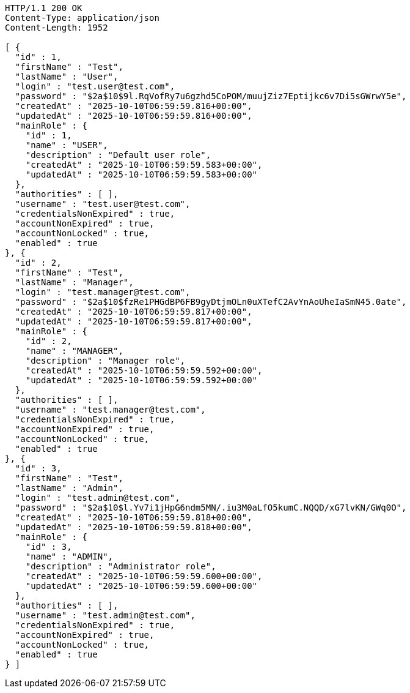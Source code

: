 [source,http,options="nowrap"]
----
HTTP/1.1 200 OK
Content-Type: application/json
Content-Length: 1952

[ {
  "id" : 1,
  "firstName" : "Test",
  "lastName" : "User",
  "login" : "test.user@test.com",
  "password" : "$2a$10$9l.RqVofRy7u6gzhd5CoPOM/muujZiz7Eptijkc6v7Di5sGWrwY5e",
  "createdAt" : "2025-10-10T06:59:59.816+00:00",
  "updatedAt" : "2025-10-10T06:59:59.816+00:00",
  "mainRole" : {
    "id" : 1,
    "name" : "USER",
    "description" : "Default user role",
    "createdAt" : "2025-10-10T06:59:59.583+00:00",
    "updatedAt" : "2025-10-10T06:59:59.583+00:00"
  },
  "authorities" : [ ],
  "username" : "test.user@test.com",
  "credentialsNonExpired" : true,
  "accountNonExpired" : true,
  "accountNonLocked" : true,
  "enabled" : true
}, {
  "id" : 2,
  "firstName" : "Test",
  "lastName" : "Manager",
  "login" : "test.manager@test.com",
  "password" : "$2a$10$fzRe1PHGdBP6FB9gyDtjmOLn0uXTefC2AvYnAoUheIaSmN45.0ate",
  "createdAt" : "2025-10-10T06:59:59.817+00:00",
  "updatedAt" : "2025-10-10T06:59:59.817+00:00",
  "mainRole" : {
    "id" : 2,
    "name" : "MANAGER",
    "description" : "Manager role",
    "createdAt" : "2025-10-10T06:59:59.592+00:00",
    "updatedAt" : "2025-10-10T06:59:59.592+00:00"
  },
  "authorities" : [ ],
  "username" : "test.manager@test.com",
  "credentialsNonExpired" : true,
  "accountNonExpired" : true,
  "accountNonLocked" : true,
  "enabled" : true
}, {
  "id" : 3,
  "firstName" : "Test",
  "lastName" : "Admin",
  "login" : "test.admin@test.com",
  "password" : "$2a$10$l.Yv7i1jHpG6ndm5MN/.iu3M0aLfO5kumC.NQQD/xG7lvKN/GWq0O",
  "createdAt" : "2025-10-10T06:59:59.818+00:00",
  "updatedAt" : "2025-10-10T06:59:59.818+00:00",
  "mainRole" : {
    "id" : 3,
    "name" : "ADMIN",
    "description" : "Administrator role",
    "createdAt" : "2025-10-10T06:59:59.600+00:00",
    "updatedAt" : "2025-10-10T06:59:59.600+00:00"
  },
  "authorities" : [ ],
  "username" : "test.admin@test.com",
  "credentialsNonExpired" : true,
  "accountNonExpired" : true,
  "accountNonLocked" : true,
  "enabled" : true
} ]
----